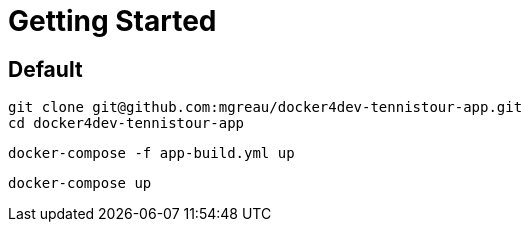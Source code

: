 = Getting Started

== Default

  git clone git@github.com:mgreau/docker4dev-tennistour-app.git
  cd docker4dev-tennistour-app

  docker-compose -f app-build.yml up

  docker-compose up

